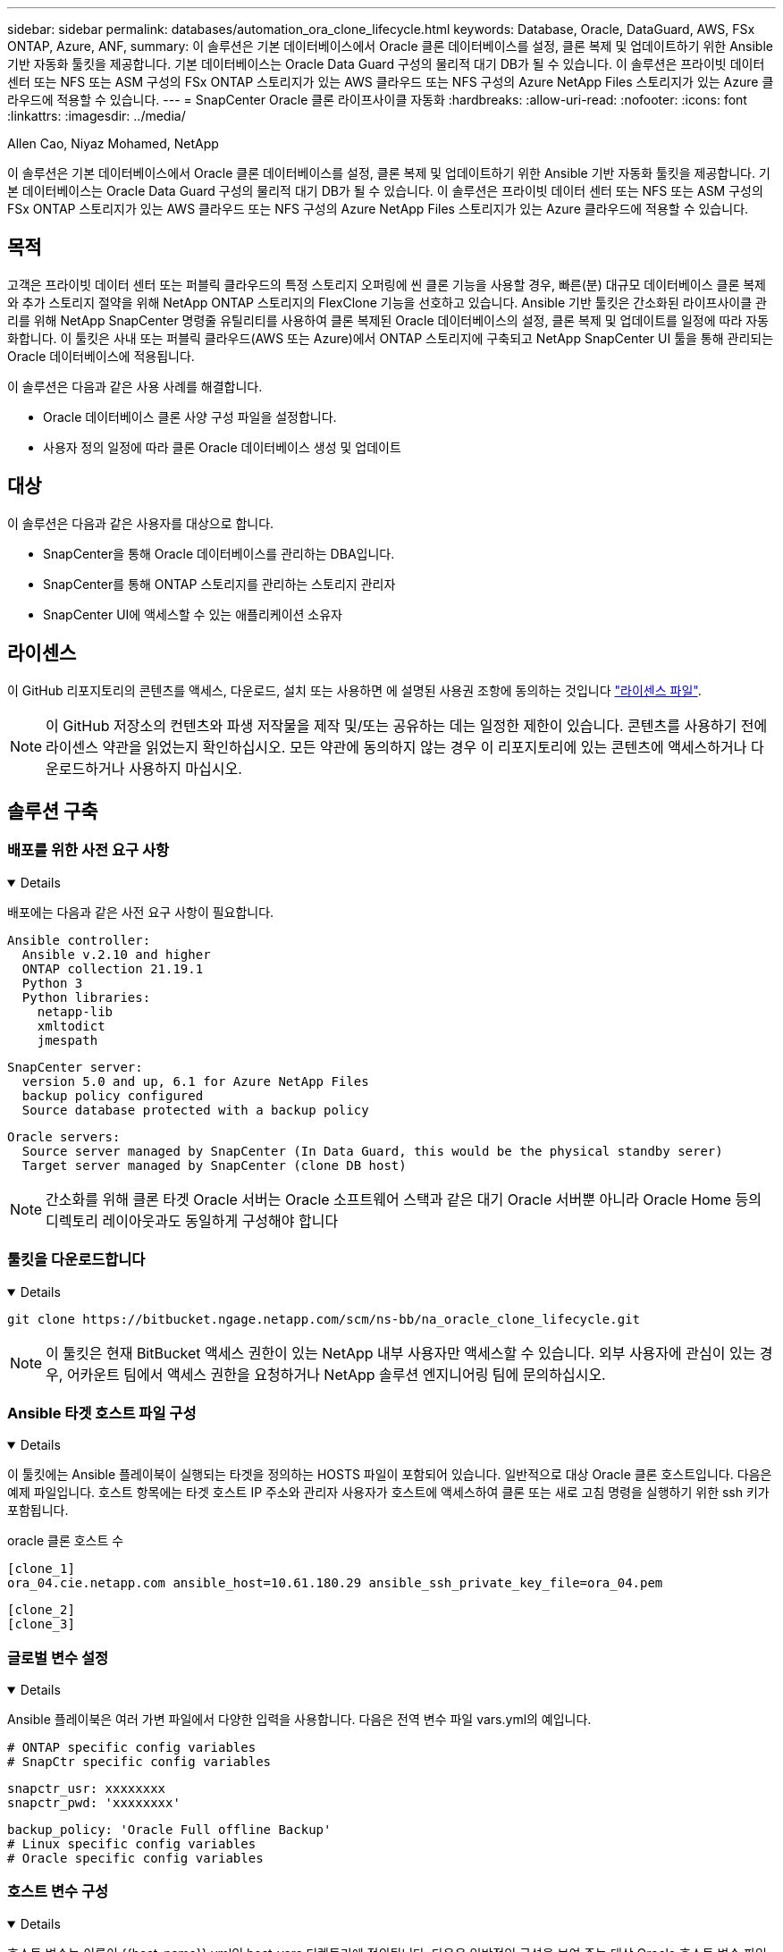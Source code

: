 ---
sidebar: sidebar 
permalink: databases/automation_ora_clone_lifecycle.html 
keywords: Database, Oracle, DataGuard, AWS, FSx ONTAP, Azure, ANF, 
summary: 이 솔루션은 기본 데이터베이스에서 Oracle 클론 데이터베이스를 설정, 클론 복제 및 업데이트하기 위한 Ansible 기반 자동화 툴킷을 제공합니다. 기본 데이터베이스는 Oracle Data Guard 구성의 물리적 대기 DB가 될 수 있습니다. 이 솔루션은 프라이빗 데이터 센터 또는 NFS 또는 ASM 구성의 FSx ONTAP 스토리지가 있는 AWS 클라우드 또는 NFS 구성의 Azure NetApp Files 스토리지가 있는 Azure 클라우드에 적용할 수 있습니다. 
---
= SnapCenter Oracle 클론 라이프사이클 자동화
:hardbreaks:
:allow-uri-read: 
:nofooter: 
:icons: font
:linkattrs: 
:imagesdir: ../media/


Allen Cao, Niyaz Mohamed, NetApp

[role="lead"]
이 솔루션은 기본 데이터베이스에서 Oracle 클론 데이터베이스를 설정, 클론 복제 및 업데이트하기 위한 Ansible 기반 자동화 툴킷을 제공합니다. 기본 데이터베이스는 Oracle Data Guard 구성의 물리적 대기 DB가 될 수 있습니다. 이 솔루션은 프라이빗 데이터 센터 또는 NFS 또는 ASM 구성의 FSx ONTAP 스토리지가 있는 AWS 클라우드 또는 NFS 구성의 Azure NetApp Files 스토리지가 있는 Azure 클라우드에 적용할 수 있습니다.



== 목적

고객은 프라이빗 데이터 센터 또는 퍼블릭 클라우드의 특정 스토리지 오퍼링에 씬 클론 기능을 사용할 경우, 빠른(분) 대규모 데이터베이스 클론 복제와 추가 스토리지 절약을 위해 NetApp ONTAP 스토리지의 FlexClone 기능을 선호하고 있습니다. Ansible 기반 툴킷은 간소화된 라이프사이클 관리를 위해 NetApp SnapCenter 명령줄 유틸리티를 사용하여 클론 복제된 Oracle 데이터베이스의 설정, 클론 복제 및 업데이트를 일정에 따라 자동화합니다. 이 툴킷은 사내 또는 퍼블릭 클라우드(AWS 또는 Azure)에서 ONTAP 스토리지에 구축되고 NetApp SnapCenter UI 툴을 통해 관리되는 Oracle 데이터베이스에 적용됩니다.

이 솔루션은 다음과 같은 사용 사례를 해결합니다.

* Oracle 데이터베이스 클론 사양 구성 파일을 설정합니다.
* 사용자 정의 일정에 따라 클론 Oracle 데이터베이스 생성 및 업데이트




== 대상

이 솔루션은 다음과 같은 사용자를 대상으로 합니다.

* SnapCenter을 통해 Oracle 데이터베이스를 관리하는 DBA입니다.
* SnapCenter를 통해 ONTAP 스토리지를 관리하는 스토리지 관리자
* SnapCenter UI에 액세스할 수 있는 애플리케이션 소유자




== 라이센스

이 GitHub 리포지토리의 콘텐츠를 액세스, 다운로드, 설치 또는 사용하면 에 설명된 사용권 조항에 동의하는 것입니다 link:https://github.com/NetApp/na_ora_hadr_failover_resync/blob/master/LICENSE.TXT["라이센스 파일"^].


NOTE: 이 GitHub 저장소의 컨텐츠와 파생 저작물을 제작 및/또는 공유하는 데는 일정한 제한이 있습니다. 콘텐츠를 사용하기 전에 라이센스 약관을 읽었는지 확인하십시오. 모든 약관에 동의하지 않는 경우 이 리포지토리에 있는 콘텐츠에 액세스하거나 다운로드하거나 사용하지 마십시오.



== 솔루션 구축



=== 배포를 위한 사전 요구 사항

[%collapsible%open]
====
배포에는 다음과 같은 사전 요구 사항이 필요합니다.

....
Ansible controller:
  Ansible v.2.10 and higher
  ONTAP collection 21.19.1
  Python 3
  Python libraries:
    netapp-lib
    xmltodict
    jmespath
....
....
SnapCenter server:
  version 5.0 and up, 6.1 for Azure NetApp Files
  backup policy configured
  Source database protected with a backup policy
....
....
Oracle servers:
  Source server managed by SnapCenter (In Data Guard, this would be the physical standby serer)
  Target server managed by SnapCenter (clone DB host)
....

NOTE: 간소화를 위해 클론 타겟 Oracle 서버는 Oracle 소프트웨어 스택과 같은 대기 Oracle 서버뿐 아니라 Oracle Home 등의 디렉토리 레이아웃과도 동일하게 구성해야 합니다

====


=== 툴킷을 다운로드합니다

[%collapsible%open]
====
[source, cli]
----
git clone https://bitbucket.ngage.netapp.com/scm/ns-bb/na_oracle_clone_lifecycle.git
----

NOTE: 이 툴킷은 현재 BitBucket 액세스 권한이 있는 NetApp 내부 사용자만 액세스할 수 있습니다. 외부 사용자에 관심이 있는 경우, 어카운트 팀에서 액세스 권한을 요청하거나 NetApp 솔루션 엔지니어링 팀에 문의하십시오.

====


=== Ansible 타겟 호스트 파일 구성

[%collapsible%open]
====
이 툴킷에는 Ansible 플레이북이 실행되는 타겟을 정의하는 HOSTS 파일이 포함되어 있습니다. 일반적으로 대상 Oracle 클론 호스트입니다. 다음은 예제 파일입니다. 호스트 항목에는 타겟 호스트 IP 주소와 관리자 사용자가 호스트에 액세스하여 클론 또는 새로 고침 명령을 실행하기 위한 ssh 키가 포함됩니다.

oracle 클론 호스트 수

....
[clone_1]
ora_04.cie.netapp.com ansible_host=10.61.180.29 ansible_ssh_private_key_file=ora_04.pem
....
 [clone_2]
 [clone_3]
====


=== 글로벌 변수 설정

[%collapsible%open]
====
Ansible 플레이북은 여러 가변 파일에서 다양한 입력을 사용합니다. 다음은 전역 변수 파일 vars.yml의 예입니다.

 # ONTAP specific config variables
 # SnapCtr specific config variables
....
snapctr_usr: xxxxxxxx
snapctr_pwd: 'xxxxxxxx'
....
 backup_policy: 'Oracle Full offline Backup'
 # Linux specific config variables
 # Oracle specific config variables
====


=== 호스트 변수 구성

[%collapsible%open]
====
호스트 변수는 이름이 {{host_name}}.yml인 host_vars 디렉토리에 정의됩니다. 다음은 일반적인 구성을 보여 주는 대상 Oracle 호스트 변수 파일 ora_04.cie.netapp.com.yml 예입니다.

 # User configurable Oracle clone db host specific parameters
....
# Source database to clone from
source_db_sid: NTAP1
source_db_host: ora_03.cie.netapp.com
....
....
# Clone database
clone_db_sid: NTAP1DEV
....
 snapctr_obj_id: '{{ source_db_host }}\{{ source_db_sid }}'
====


=== 추가 클론 대상 Oracle 서버 구성

[%collapsible%open]
====
클론 타겟 Oracle 서버는 소스 Oracle 서버와 동일한 Oracle 소프트웨어 스택을 설치 및 패치해야 합니다. Oracle user.bash_profile에 $ORACLE_BASE 및 $ORACLE_HOME이 구성되어 있습니다. 또한 $ORACLE_HOME 변수는 소스 Oracle 서버 설정과 일치해야 합니다. 다음은 예제입니다.

 # .bash_profile
....
# Get the aliases and functions
if [ -f ~/.bashrc ]; then
        . ~/.bashrc
fi
....
....
# User specific environment and startup programs
export ORACLE_BASE=/u01/app/oracle
export ORACLE_HOME=/u01/app/oracle/product/19.0.0/NTAP1
....
====


=== 플레이북 실행

[%collapsible%open]
====
SnapCenter CLI 유틸리티를 사용하여 Oracle 데이터베이스 클론 라이프사이클을 실행하기 위한 플레이북은 총 3개입니다.

. Ansible 컨트롤러 사전 요구사항 설치 - 한 번만.
+
[source, cli]
----
ansible-playbook -i hosts ansible_requirements.yml
----
. 클론 설정 지정 파일 - 한 번만.
+
[source, cli]
----
ansible-playbook -i hosts clone_1_setup.yml -u admin -e @vars/vars.yml
----
. crontab에서 정기적으로 클론 데이터베이스를 생성하고 업데이트하여 셸 스크립트를 사용하여 업데이트 플레이북을 호출합니다.
+
[source, cli]
----
0 */4 * * * /home/admin/na_oracle_clone_lifecycle/clone_1_refresh.sh
----



NOTE: SnapCenter 구성의 사용자 이름을 sudo 사용자로 변경합니다.

추가 클론 데이터베이스의 경우 별도의 clone_n_setup.yml 및 clone_n_refresh.yml 및 clone_n_refresh.sh를 생성합니다. 이에 따라 host_vars 디렉토리에 Ansible 타겟 호스트와 hostname.yml 파일을 구성합니다.

====


== 추가 정보를 찾을 수 있는 위치

NetApp 솔루션 자동화에 대한 자세한 내용은 다음 웹 사이트를 참조하십시오 link:../automation/automation_introduction.html["NetApp 솔루션 자동화"^]
